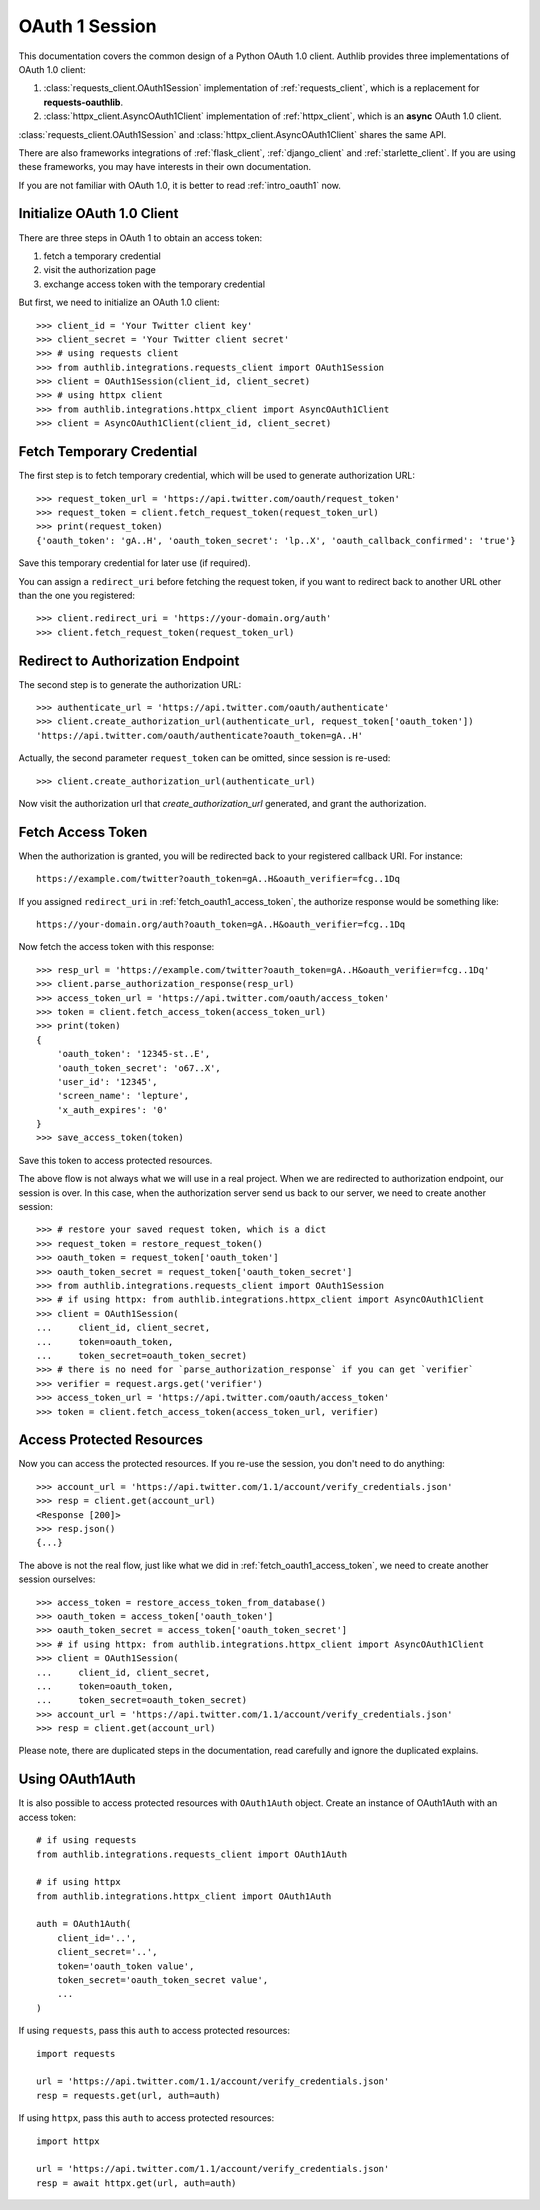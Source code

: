 .. _oauth_1_session:

OAuth 1 Session
===============

.. meta::
    :description: An OAuth 1.0 protocol Client implementation for Python
        requests and httpx, powered by Authlib.

.. module:: authlib.integrations
    :noindex:

This documentation covers the common design of a Python OAuth 1.0 client.
Authlib provides three implementations of OAuth 1.0 client:

1. :class:`requests_client.OAuth1Session` implementation of :ref:`requests_client`,
   which is a replacement for **requests-oauthlib**.
2. :class:`httpx_client.AsyncOAuth1Client` implementation of :ref:`httpx_client`,
   which is an **async** OAuth 1.0 client.

:class:`requests_client.OAuth1Session` and :class:`httpx_client.AsyncOAuth1Client`
shares the same API.

There are also frameworks integrations of :ref:`flask_client`, :ref:`django_client`
and :ref:`starlette_client`. If you are using these frameworks, you may have interests
in their own documentation.

If you are not familiar with OAuth 1.0, it is better to read :ref:`intro_oauth1` now.

Initialize OAuth 1.0 Client
---------------------------

There are three steps in OAuth 1 to obtain an access token:

1. fetch a temporary credential
2. visit the authorization page
3. exchange access token with the temporary credential

But first, we need to initialize an OAuth 1.0 client::

    >>> client_id = 'Your Twitter client key'
    >>> client_secret = 'Your Twitter client secret'
    >>> # using requests client
    >>> from authlib.integrations.requests_client import OAuth1Session
    >>> client = OAuth1Session(client_id, client_secret)
    >>> # using httpx client
    >>> from authlib.integrations.httpx_client import AsyncOAuth1Client
    >>> client = AsyncOAuth1Client(client_id, client_secret)

.. _fetch_request_token:

Fetch Temporary Credential
--------------------------

The first step is to fetch temporary credential, which will be used to generate
authorization URL::

    >>> request_token_url = 'https://api.twitter.com/oauth/request_token'
    >>> request_token = client.fetch_request_token(request_token_url)
    >>> print(request_token)
    {'oauth_token': 'gA..H', 'oauth_token_secret': 'lp..X', 'oauth_callback_confirmed': 'true'}

Save this temporary credential for later use (if required).

You can assign a ``redirect_uri`` before fetching the request token, if
you want to redirect back to another URL other than the one you registered::

    >>> client.redirect_uri = 'https://your-domain.org/auth'
    >>> client.fetch_request_token(request_token_url)

Redirect to Authorization Endpoint
----------------------------------

The second step is to generate the authorization URL::

    >>> authenticate_url = 'https://api.twitter.com/oauth/authenticate'
    >>> client.create_authorization_url(authenticate_url, request_token['oauth_token'])
    'https://api.twitter.com/oauth/authenticate?oauth_token=gA..H'

Actually, the second parameter ``request_token`` can be omitted, since session
is re-used::

    >>> client.create_authorization_url(authenticate_url)

Now visit the authorization url that `create_authorization_url` generated, and
grant the authorization.

.. _fetch_oauth1_access_token:

Fetch Access Token
------------------

When the authorization is granted, you will be redirected back to your
registered callback URI. For instance::

    https://example.com/twitter?oauth_token=gA..H&oauth_verifier=fcg..1Dq

If you assigned ``redirect_uri`` in :ref:`fetch_oauth1_access_token`, the
authorize response would be something like::

    https://your-domain.org/auth?oauth_token=gA..H&oauth_verifier=fcg..1Dq

Now fetch the access token with this response::

    >>> resp_url = 'https://example.com/twitter?oauth_token=gA..H&oauth_verifier=fcg..1Dq'
    >>> client.parse_authorization_response(resp_url)
    >>> access_token_url = 'https://api.twitter.com/oauth/access_token'
    >>> token = client.fetch_access_token(access_token_url)
    >>> print(token)
    {
        'oauth_token': '12345-st..E',
        'oauth_token_secret': 'o67..X',
        'user_id': '12345',
        'screen_name': 'lepture',
        'x_auth_expires': '0'
    }
    >>> save_access_token(token)

Save this token to access protected resources.

The above flow is not always what we will use in a real project. When we are
redirected to authorization endpoint, our session is over. In this case, when
the authorization server send us back to our server, we need to create another
session::

    >>> # restore your saved request token, which is a dict
    >>> request_token = restore_request_token()
    >>> oauth_token = request_token['oauth_token']
    >>> oauth_token_secret = request_token['oauth_token_secret']
    >>> from authlib.integrations.requests_client import OAuth1Session
    >>> # if using httpx: from authlib.integrations.httpx_client import AsyncOAuth1Client
    >>> client = OAuth1Session(
    ...     client_id, client_secret,
    ...     token=oauth_token,
    ...     token_secret=oauth_token_secret)
    >>> # there is no need for `parse_authorization_response` if you can get `verifier`
    >>> verifier = request.args.get('verifier')
    >>> access_token_url = 'https://api.twitter.com/oauth/access_token'
    >>> token = client.fetch_access_token(access_token_url, verifier)

Access Protected Resources
--------------------------

Now you can access the protected resources. If you re-use the session, you
don't need to do anything::

    >>> account_url = 'https://api.twitter.com/1.1/account/verify_credentials.json'
    >>> resp = client.get(account_url)
    <Response [200]>
    >>> resp.json()
    {...}

The above is not the real flow, just like what we did in
:ref:`fetch_oauth1_access_token`, we need to create another session ourselves::

    >>> access_token = restore_access_token_from_database()
    >>> oauth_token = access_token['oauth_token']
    >>> oauth_token_secret = access_token['oauth_token_secret']
    >>> # if using httpx: from authlib.integrations.httpx_client import AsyncOAuth1Client
    >>> client = OAuth1Session(
    ...     client_id, client_secret,
    ...     token=oauth_token,
    ...     token_secret=oauth_token_secret)
    >>> account_url = 'https://api.twitter.com/1.1/account/verify_credentials.json'
    >>> resp = client.get(account_url)

Please note, there are duplicated steps in the documentation, read carefully
and ignore the duplicated explains.

Using OAuth1Auth
----------------

It is also possible to access protected resources with ``OAuth1Auth`` object.
Create an instance of OAuth1Auth with an access token::

    # if using requests
    from authlib.integrations.requests_client import OAuth1Auth

    # if using httpx
    from authlib.integrations.httpx_client import OAuth1Auth

    auth = OAuth1Auth(
        client_id='..',
        client_secret='..',
        token='oauth_token value',
        token_secret='oauth_token_secret value',
        ...
    )

If using ``requests``, pass this ``auth`` to access protected resources::

    import requests

    url = 'https://api.twitter.com/1.1/account/verify_credentials.json'
    resp = requests.get(url, auth=auth)

If using ``httpx``, pass this ``auth`` to access protected resources::

    import httpx

    url = 'https://api.twitter.com/1.1/account/verify_credentials.json'
    resp = await httpx.get(url, auth=auth)

